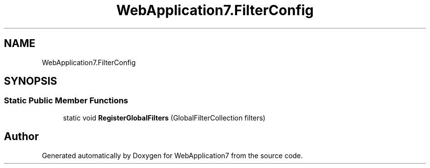 .TH "WebApplication7.FilterConfig" 3 "Mon Apr 4 2022" "WebApplication7" \" -*- nroff -*-
.ad l
.nh
.SH NAME
WebApplication7.FilterConfig
.SH SYNOPSIS
.br
.PP
.SS "Static Public Member Functions"

.in +1c
.ti -1c
.RI "static void \fBRegisterGlobalFilters\fP (GlobalFilterCollection filters)"
.br
.in -1c

.SH "Author"
.PP 
Generated automatically by Doxygen for WebApplication7 from the source code\&.
